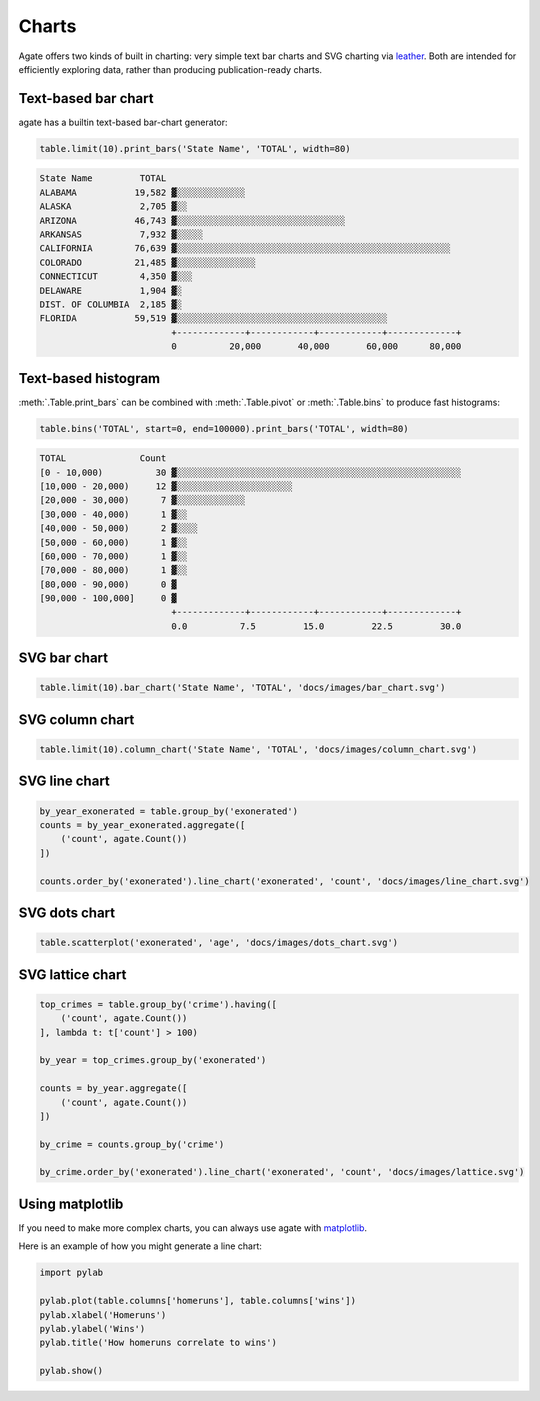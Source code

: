 ======
Charts
======

Agate offers two kinds of built in charting: very simple text bar charts and SVG charting via `leather <https://leather.rtfd.io/>`_. Both are intended for efficiently exploring data, rather than producing publication-ready charts.

Text-based bar chart
====================

agate has a builtin text-based bar-chart generator:

.. code-block:: python

    table.limit(10).print_bars('State Name', 'TOTAL', width=80)

.. code-block:: bash

    State Name         TOTAL
    ALABAMA           19,582 ▓░░░░░░░░░░░░░
    ALASKA             2,705 ▓░░
    ARIZONA           46,743 ▓░░░░░░░░░░░░░░░░░░░░░░░░░░░░░░░░
    ARKANSAS           7,932 ▓░░░░░
    CALIFORNIA        76,639 ▓░░░░░░░░░░░░░░░░░░░░░░░░░░░░░░░░░░░░░░░░░░░░░░░░░░░░
    COLORADO          21,485 ▓░░░░░░░░░░░░░░░
    CONNECTICUT        4,350 ▓░░░
    DELAWARE           1,904 ▓░
    DIST. OF COLUMBIA  2,185 ▓░
    FLORIDA           59,519 ▓░░░░░░░░░░░░░░░░░░░░░░░░░░░░░░░░░░░░░░░░
                             +-------------+------------+------------+-------------+
                             0          20,000       40,000       60,000      80,000

Text-based histogram
====================

:meth:`.Table.print_bars` can be combined with :meth:`.Table.pivot` or :meth:`.Table.bins` to produce fast histograms:

.. code-block:: Python

    table.bins('TOTAL', start=0, end=100000).print_bars('TOTAL', width=80)

.. code-block:: bash

    TOTAL              Count
    [0 - 10,000)          30 ▓░░░░░░░░░░░░░░░░░░░░░░░░░░░░░░░░░░░░░░░░░░░░░░░░░░░░░░
    [10,000 - 20,000)     12 ▓░░░░░░░░░░░░░░░░░░░░░░
    [20,000 - 30,000)      7 ▓░░░░░░░░░░░░░
    [30,000 - 40,000)      1 ▓░░
    [40,000 - 50,000)      2 ▓░░░░
    [50,000 - 60,000)      1 ▓░░
    [60,000 - 70,000)      1 ▓░░
    [70,000 - 80,000)      1 ▓░░
    [80,000 - 90,000)      0 ▓
    [90,000 - 100,000]     0 ▓
                             +-------------+------------+------------+-------------+
                             0.0          7.5         15.0         22.5         30.0

SVG bar chart
=============

.. code-block:: Python

    table.limit(10).bar_chart('State Name', 'TOTAL', 'docs/images/bar_chart.svg')

.. figure:: ../images/bar_chart.svg

SVG column chart
================

.. code-block:: Python

    table.limit(10).column_chart('State Name', 'TOTAL', 'docs/images/column_chart.svg')

.. figure:: ../images/column_chart.svg

SVG line chart
==============

.. code-block:: Python

    by_year_exonerated = table.group_by('exonerated')
    counts = by_year_exonerated.aggregate([
        ('count', agate.Count())
    ])

    counts.order_by('exonerated').line_chart('exonerated', 'count', 'docs/images/line_chart.svg')

.. figure:: ../images/line_chart.svg

SVG dots chart
==============

.. code-block:: Python

    table.scatterplot('exonerated', 'age', 'docs/images/dots_chart.svg')

.. figure:: ../images/dots_chart.svg

SVG lattice chart
==================

.. code-block:: Python

    top_crimes = table.group_by('crime').having([
        ('count', agate.Count())
    ], lambda t: t['count'] > 100)

    by_year = top_crimes.group_by('exonerated')
    
    counts = by_year.aggregate([
        ('count', agate.Count())
    ])

    by_crime = counts.group_by('crime')

    by_crime.order_by('exonerated').line_chart('exonerated', 'count', 'docs/images/lattice.svg')

.. figure:: ../images/lattice.svg

Using matplotlib
================

If you need to make more complex charts, you can always use agate with `matplotlib <https://matplotlib.org/>`_.

Here is an example of how you might generate a line chart:

.. code-block:: python

    import pylab

    pylab.plot(table.columns['homeruns'], table.columns['wins'])
    pylab.xlabel('Homeruns')
    pylab.ylabel('Wins')
    pylab.title('How homeruns correlate to wins')

    pylab.show()
